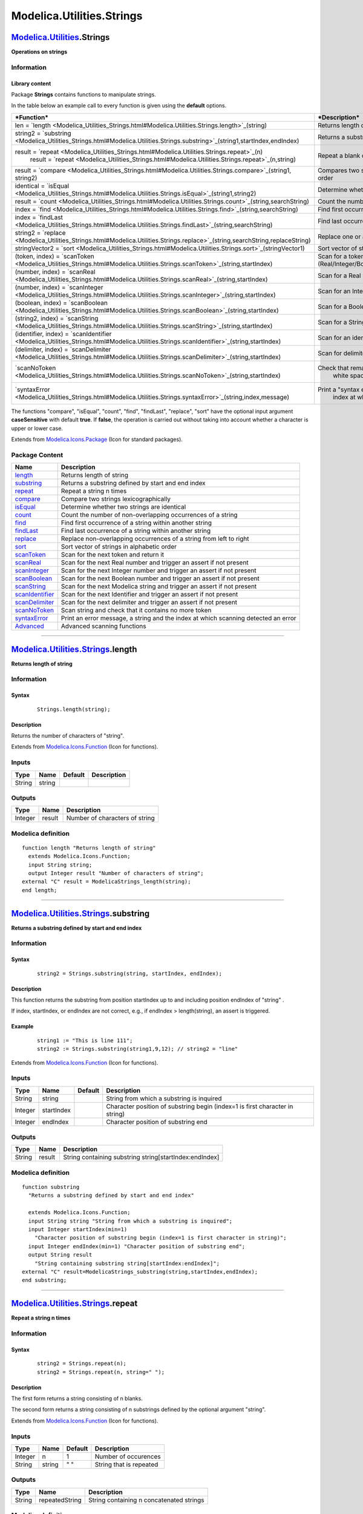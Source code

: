==========================
Modelica.Utilities.Strings
==========================

`Modelica.Utilities <Modelica_Utilities.html#Modelica.Utilities>`_.Strings
--------------------------------------------------------------------------

**Operations on strings**

Information
~~~~~~~~~~~

::

Library content
^^^^^^^^^^^^^^^

Package **Strings** contains functions to manipulate strings.

In the table below an example call to every function is given using the
**default** options.

+------------------------------------------------------------------------------------------------------------------------------------------+-------------------------------------------------------------------------------+
| ***Function***                                                                                                                           | ***Description***                                                             |
+==========================================================================================================================================+===============================================================================+
| len = `length <Modelica_Utilities_Strings.html#Modelica.Utilities.Strings.length>`_(string)                                              | Returns length of string                                                      |
+------------------------------------------------------------------------------------------------------------------------------------------+-------------------------------------------------------------------------------+
| string2 = `substring <Modelica_Utilities_Strings.html#Modelica.Utilities.Strings.substring>`_(string1,startIndex,endIndex)               | Returns a substring defined by start and end index                            |
+------------------------------------------------------------------------------------------------------------------------------------------+-------------------------------------------------------------------------------+
| result = `repeat <Modelica_Utilities_Strings.html#Modelica.Utilities.Strings.repeat>`_(n)                                                | Repeat a blank or a string n times.                                           |
|  result = `repeat <Modelica_Utilities_Strings.html#Modelica.Utilities.Strings.repeat>`_(n,string)                                        |                                                                               |
+------------------------------------------------------------------------------------------------------------------------------------------+-------------------------------------------------------------------------------+
| result = `compare <Modelica_Utilities_Strings.html#Modelica.Utilities.Strings.compare>`_(string1, string2)                               | Compares two substrings with regards to alphabetical order                    |
+------------------------------------------------------------------------------------------------------------------------------------------+-------------------------------------------------------------------------------+
| identical = `isEqual <Modelica_Utilities_Strings.html#Modelica.Utilities.Strings.isEqual>`_(string1,string2)                             | Determine whether two strings are identical                                   |
+------------------------------------------------------------------------------------------------------------------------------------------+-------------------------------------------------------------------------------+
| result = `count <Modelica_Utilities_Strings.html#Modelica.Utilities.Strings.count>`_(string,searchString)                                | Count the number of occurrences of a string                                   |
+------------------------------------------------------------------------------------------------------------------------------------------+-------------------------------------------------------------------------------+
| index = `find <Modelica_Utilities_Strings.html#Modelica.Utilities.Strings.find>`_(string,searchString)                                   | Find first occurrence of a string in another string                           |
+------------------------------------------------------------------------------------------------------------------------------------------+-------------------------------------------------------------------------------+
| index = `findLast <Modelica_Utilities_Strings.html#Modelica.Utilities.Strings.findLast>`_(string,searchString)                           | Find last occurrence of a string in another string                            |
+------------------------------------------------------------------------------------------------------------------------------------------+-------------------------------------------------------------------------------+
| string2 = `replace <Modelica_Utilities_Strings.html#Modelica.Utilities.Strings.replace>`_(string,searchString,replaceString)             | Replace one or all occurrences of a string                                    |
+------------------------------------------------------------------------------------------------------------------------------------------+-------------------------------------------------------------------------------+
| stringVector2 = `sort <Modelica_Utilities_Strings.html#Modelica.Utilities.Strings.sort>`_(stringVector1)                                 | Sort vector of strings in alphabetic order                                    |
+------------------------------------------------------------------------------------------------------------------------------------------+-------------------------------------------------------------------------------+
| (token, index) = `scanToken <Modelica_Utilities_Strings.html#Modelica.Utilities.Strings.scanToken>`_(string,startIndex)                  | Scan for a token (Real/Integer/Boolean/String/Identifier/Delimiter/NoToken)   |
+------------------------------------------------------------------------------------------------------------------------------------------+-------------------------------------------------------------------------------+
| (number, index) = `scanReal <Modelica_Utilities_Strings.html#Modelica.Utilities.Strings.scanReal>`_(string,startIndex)                   | Scan for a Real constant                                                      |
+------------------------------------------------------------------------------------------------------------------------------------------+-------------------------------------------------------------------------------+
| (number, index) = `scanInteger <Modelica_Utilities_Strings.html#Modelica.Utilities.Strings.scanInteger>`_(string,startIndex)             | Scan for an Integer constant                                                  |
+------------------------------------------------------------------------------------------------------------------------------------------+-------------------------------------------------------------------------------+
| (boolean, index) = `scanBoolean <Modelica_Utilities_Strings.html#Modelica.Utilities.Strings.scanBoolean>`_(string,startIndex)            | Scan for a Boolean constant                                                   |
+------------------------------------------------------------------------------------------------------------------------------------------+-------------------------------------------------------------------------------+
| (string2, index) = `scanString <Modelica_Utilities_Strings.html#Modelica.Utilities.Strings.scanString>`_(string,startIndex)              | Scan for a String constant                                                    |
+------------------------------------------------------------------------------------------------------------------------------------------+-------------------------------------------------------------------------------+
| (identifier, index) = `scanIdentifier <Modelica_Utilities_Strings.html#Modelica.Utilities.Strings.scanIdentifier>`_(string,startIndex)   | Scan for an identifier                                                        |
+------------------------------------------------------------------------------------------------------------------------------------------+-------------------------------------------------------------------------------+
| (delimiter, index) = `scanDelimiter <Modelica_Utilities_Strings.html#Modelica.Utilities.Strings.scanDelimiter>`_(string,startIndex)      | Scan for delimiters                                                           |
+------------------------------------------------------------------------------------------------------------------------------------------+-------------------------------------------------------------------------------+
| `scanNoToken <Modelica_Utilities_Strings.html#Modelica.Utilities.Strings.scanNoToken>`_(string,startIndex)                               | Check that remaining part of string consists solely of                        |
|                                                                                                                                          |  white space or line comments ("// ...\\n").                                  |
+------------------------------------------------------------------------------------------------------------------------------------------+-------------------------------------------------------------------------------+
| `syntaxError <Modelica_Utilities_Strings.html#Modelica.Utilities.Strings.syntaxError>`_(string,index,message)                            | Print a "syntax error message" as well as a string and the                    |
|                                                                                                                                          |  index at which scanning detected an error                                    |
+------------------------------------------------------------------------------------------------------------------------------------------+-------------------------------------------------------------------------------+

The functions "compare", "isEqual", "count", "find", "findLast",
"replace", "sort" have the optional input argument **caseSensitive**
with default **true**. If **false**, the operation is carried out
without taking into account whether a character is upper or lower case.

::

Extends from
`Modelica.Icons.Package <Modelica_Icons_Package.html#Modelica.Icons.Package>`_
(Icon for standard packages).

Package Content
~~~~~~~~~~~~~~~

+---------------------------------------------------------------------------------------------------------------------------------------------+--------------------------------------------------------------------------------------+
| Name                                                                                                                                        | Description                                                                          |
+=============================================================================================================================================+======================================================================================+
| |image20| `length <Modelica_Utilities_Strings.html#Modelica.Utilities.Strings.length>`_                                                     | Returns length of string                                                             |
+---------------------------------------------------------------------------------------------------------------------------------------------+--------------------------------------------------------------------------------------+
| |image21| `substring <Modelica_Utilities_Strings.html#Modelica.Utilities.Strings.substring>`_                                               | Returns a substring defined by start and end index                                   |
+---------------------------------------------------------------------------------------------------------------------------------------------+--------------------------------------------------------------------------------------+
| |image22| `repeat <Modelica_Utilities_Strings.html#Modelica.Utilities.Strings.repeat>`_                                                     | Repeat a string n times                                                              |
+---------------------------------------------------------------------------------------------------------------------------------------------+--------------------------------------------------------------------------------------+
| |image23| `compare <Modelica_Utilities_Strings.html#Modelica.Utilities.Strings.compare>`_                                                   | Compare two strings lexicographically                                                |
+---------------------------------------------------------------------------------------------------------------------------------------------+--------------------------------------------------------------------------------------+
| |image24| `isEqual <Modelica_Utilities_Strings.html#Modelica.Utilities.Strings.isEqual>`_                                                   | Determine whether two strings are identical                                          |
+---------------------------------------------------------------------------------------------------------------------------------------------+--------------------------------------------------------------------------------------+
| |image25| `count <Modelica_Utilities_Strings.html#Modelica.Utilities.Strings.count>`_                                                       | Count the number of non-overlapping occurrences of a string                          |
+---------------------------------------------------------------------------------------------------------------------------------------------+--------------------------------------------------------------------------------------+
| |image26| `find <Modelica_Utilities_Strings.html#Modelica.Utilities.Strings.find>`_                                                         | Find first occurrence of a string within another string                              |
+---------------------------------------------------------------------------------------------------------------------------------------------+--------------------------------------------------------------------------------------+
| |image27| `findLast <Modelica_Utilities_Strings.html#Modelica.Utilities.Strings.findLast>`_                                                 | Find last occurrence of a string within another string                               |
+---------------------------------------------------------------------------------------------------------------------------------------------+--------------------------------------------------------------------------------------+
| |image28| `replace <Modelica_Utilities_Strings.html#Modelica.Utilities.Strings.replace>`_                                                   | Replace non-overlapping occurrences of a string from left to right                   |
+---------------------------------------------------------------------------------------------------------------------------------------------+--------------------------------------------------------------------------------------+
| |image29| `sort <Modelica_Utilities_Strings.html#Modelica.Utilities.Strings.sort>`_                                                         | Sort vector of strings in alphabetic order                                           |
+---------------------------------------------------------------------------------------------------------------------------------------------+--------------------------------------------------------------------------------------+
| |image30| `scanToken <Modelica_Utilities_Strings.html#Modelica.Utilities.Strings.scanToken>`_                                               | Scan for the next token and return it                                                |
+---------------------------------------------------------------------------------------------------------------------------------------------+--------------------------------------------------------------------------------------+
| |image31| `scanReal <Modelica_Utilities_Strings.html#Modelica.Utilities.Strings.scanReal>`_                                                 | Scan for the next Real number and trigger an assert if not present                   |
+---------------------------------------------------------------------------------------------------------------------------------------------+--------------------------------------------------------------------------------------+
| |image32| `scanInteger <Modelica_Utilities_Strings.html#Modelica.Utilities.Strings.scanInteger>`_                                           | Scan for the next Integer number and trigger an assert if not present                |
+---------------------------------------------------------------------------------------------------------------------------------------------+--------------------------------------------------------------------------------------+
| |image33| `scanBoolean <Modelica_Utilities_Strings.html#Modelica.Utilities.Strings.scanBoolean>`_                                           | Scan for the next Boolean number and trigger an assert if not present                |
+---------------------------------------------------------------------------------------------------------------------------------------------+--------------------------------------------------------------------------------------+
| |image34| `scanString <Modelica_Utilities_Strings.html#Modelica.Utilities.Strings.scanString>`_                                             | Scan for the next Modelica string and trigger an assert if not present               |
+---------------------------------------------------------------------------------------------------------------------------------------------+--------------------------------------------------------------------------------------+
| |image35| `scanIdentifier <Modelica_Utilities_Strings.html#Modelica.Utilities.Strings.scanIdentifier>`_                                     | Scan for the next Identifier and trigger an assert if not present                    |
+---------------------------------------------------------------------------------------------------------------------------------------------+--------------------------------------------------------------------------------------+
| |image36| `scanDelimiter <Modelica_Utilities_Strings.html#Modelica.Utilities.Strings.scanDelimiter>`_                                       | Scan for the next delimiter and trigger an assert if not present                     |
+---------------------------------------------------------------------------------------------------------------------------------------------+--------------------------------------------------------------------------------------+
| |image37| `scanNoToken <Modelica_Utilities_Strings.html#Modelica.Utilities.Strings.scanNoToken>`_                                           | Scan string and check that it contains no more token                                 |
+---------------------------------------------------------------------------------------------------------------------------------------------+--------------------------------------------------------------------------------------+
| |image38| `syntaxError <Modelica_Utilities_Strings.html#Modelica.Utilities.Strings.syntaxError>`_                                           | Print an error message, a string and the index at which scanning detected an error   |
+---------------------------------------------------------------------------------------------------------------------------------------------+--------------------------------------------------------------------------------------+
| |image39| `Advanced <Modelica_Utilities_Strings_Advanced.html#Modelica.Utilities.Strings.Advanced>`_                                        | Advanced scanning functions                                                          |
+---------------------------------------------------------------------------------------------------------------------------------------------+--------------------------------------------------------------------------------------+

--------------

|image40| `Modelica.Utilities.Strings <Modelica_Utilities_Strings.html#Modelica.Utilities.Strings>`_.length
-----------------------------------------------------------------------------------------------------------

**Returns length of string**

Information
~~~~~~~~~~~

::

Syntax
^^^^^^

    ::

        Strings.length(string);

Description
^^^^^^^^^^^

Returns the number of characters of "string".

::

Extends from
`Modelica.Icons.Function <Modelica_Icons.html#Modelica.Icons.Function>`_
(Icon for functions).

Inputs
~~~~~~

+----------+----------+-----------+---------------+
| Type     | Name     | Default   | Description   |
+==========+==========+===========+===============+
| String   | string   |           |               |
+----------+----------+-----------+---------------+

Outputs
~~~~~~~

+-----------+----------+----------------------------------+
| Type      | Name     | Description                      |
+===========+==========+==================================+
| Integer   | result   | Number of characters of string   |
+-----------+----------+----------------------------------+

Modelica definition
~~~~~~~~~~~~~~~~~~~

::

    function length "Returns length of string"
      extends Modelica.Icons.Function;
      input String string;
      output Integer result "Number of characters of string";
    external "C" result = ModelicaStrings_length(string);
    end length;

--------------

|image41| `Modelica.Utilities.Strings <Modelica_Utilities_Strings.html#Modelica.Utilities.Strings>`_.substring
--------------------------------------------------------------------------------------------------------------

**Returns a substring defined by start and end index**

Information
~~~~~~~~~~~

::

Syntax
^^^^^^

    ::

        string2 = Strings.substring(string, startIndex, endIndex);

Description
^^^^^^^^^^^

This function returns the substring from position startIndex up to and
including position endIndex of "string" .

If index, startIndex, or endIndex are not correct, e.g., if endIndex >
length(string), an assert is triggered.

Example
^^^^^^^

    ::

          string1 := "This is line 111";
          string2 := Strings.substring(string1,9,12); // string2 = "line"

::

Extends from
`Modelica.Icons.Function <Modelica_Icons.html#Modelica.Icons.Function>`_
(Icon for functions).

Inputs
~~~~~~

+-----------+--------------+-----------+--------------------------------------------------------------------------------+
| Type      | Name         | Default   | Description                                                                    |
+===========+==============+===========+================================================================================+
| String    | string       |           | String from which a substring is inquired                                      |
+-----------+--------------+-----------+--------------------------------------------------------------------------------+
| Integer   | startIndex   |           | Character position of substring begin (index=1 is first character in string)   |
+-----------+--------------+-----------+--------------------------------------------------------------------------------+
| Integer   | endIndex     |           | Character position of substring end                                            |
+-----------+--------------+-----------+--------------------------------------------------------------------------------+

Outputs
~~~~~~~

+----------+----------+-----------------------------------------------------------+
| Type     | Name     | Description                                               |
+==========+==========+===========================================================+
| String   | result   | String containing substring string[startIndex:endIndex]   |
+----------+----------+-----------------------------------------------------------+

Modelica definition
~~~~~~~~~~~~~~~~~~~

::

    function substring 
      "Returns a substring defined by start and end index"

      extends Modelica.Icons.Function;
      input String string "String from which a substring is inquired";
      input Integer startIndex(min=1) 
        "Character position of substring begin (index=1 is first character in string)";
      input Integer endIndex(min=1) "Character position of substring end";
      output String result 
        "String containing substring string[startIndex:endIndex]";
    external "C" result=ModelicaStrings_substring(string,startIndex,endIndex);
    end substring;

--------------

|image42| `Modelica.Utilities.Strings <Modelica_Utilities_Strings.html#Modelica.Utilities.Strings>`_.repeat
-----------------------------------------------------------------------------------------------------------

**Repeat a string n times**

Information
~~~~~~~~~~~

::

Syntax
^^^^^^

    ::

        string2 = Strings.repeat(n);
        string2 = Strings.repeat(n, string=" ");

Description
^^^^^^^^^^^

The first form returns a string consisting of n blanks.

The second form returns a string consisting of n substrings defined by
the optional argument "string".

::

Extends from
`Modelica.Icons.Function <Modelica_Icons.html#Modelica.Icons.Function>`_
(Icon for functions).

Inputs
~~~~~~

+-----------+----------+-----------+---------------------------+
| Type      | Name     | Default   | Description               |
+===========+==========+===========+===========================+
| Integer   | n        | 1         | Number of occurences      |
+-----------+----------+-----------+---------------------------+
| String    | string   | " "       | String that is repeated   |
+-----------+----------+-----------+---------------------------+

Outputs
~~~~~~~

+----------+------------------+--------------------------------------------+
| Type     | Name             | Description                                |
+==========+==================+============================================+
| String   | repeatedString   | String containing n concatenated strings   |
+----------+------------------+--------------------------------------------+

Modelica definition
~~~~~~~~~~~~~~~~~~~

::

    function repeat "Repeat a string n times"
      extends Modelica.Icons.Function;
      input Integer n(min=0) = 1 "Number of occurences";
      input String string=" " "String that is repeated";
      output String repeatedString "String containing n concatenated strings";
    algorithm 
      repeatedString :="";
      for i in 1:n loop
         repeatedString := repeatedString + string;
      end for;
    end repeat;

--------------

|image43| `Modelica.Utilities.Strings <Modelica_Utilities_Strings.html#Modelica.Utilities.Strings>`_.compare
------------------------------------------------------------------------------------------------------------

**Compare two strings lexicographically**

Information
~~~~~~~~~~~

::

Syntax
^^^^^^

    ::

        result = Strings.compare(string1, string2);
        result = Strings.compare(string1, string2, caseSensitive=true);

Description
^^^^^^^^^^^

Compares two strings. If the optional argument caseSensitive=false,
upper case letters are treated as if they would be lower case letters.
The result of the comparison is returned as:

::

      result = Modelica.Utilities.Types.Compare.Less     // string1 < string2
             = Modelica.Utilities.Types.Compare.Equal    // string1 = string2
             = Modelica.Utilities.Types.Compare.Greater  // string1 > string2

Comparison is with regards to lexicographical order, e.g., "a" < "b";

::

Extends from
`Modelica.Icons.Function <Modelica_Icons.html#Modelica.Icons.Function>`_
(Icon for functions).

Inputs
~~~~~~

+-----------+-----------------+-----------+------------------------------------------+
| Type      | Name            | Default   | Description                              |
+===========+=================+===========+==========================================+
| String    | string1         |           |                                          |
+-----------+-----------------+-----------+------------------------------------------+
| String    | string2         |           |                                          |
+-----------+-----------------+-----------+------------------------------------------+
| Boolean   | caseSensitive   | true      | = false, if case of letters is ignored   |
+-----------+-----------------+-----------+------------------------------------------+

Outputs
~~~~~~~

+-------------------------------------------------------------------------------+----------+------------------------+
| Type                                                                          | Name     | Description            |
+===============================================================================+==========+========================+
| `Compare <Modelica_Utilities_Types.html#Modelica.Utilities.Types.Compare>`_   | result   | Result of comparison   |
+-------------------------------------------------------------------------------+----------+------------------------+

Modelica definition
~~~~~~~~~~~~~~~~~~~

::

    function compare "Compare two strings lexicographically"
      extends Modelica.Icons.Function;
      input String string1;
      input String string2;
      input Boolean caseSensitive=true "= false, if case of letters is ignored";
      output Modelica.Utilities.Types.Compare result "Result of comparison";
    external "C" result = ModelicaStrings_compare(string1, string2, caseSensitive);
    end compare;

--------------

|image44| `Modelica.Utilities.Strings <Modelica_Utilities_Strings.html#Modelica.Utilities.Strings>`_.isEqual
------------------------------------------------------------------------------------------------------------

**Determine whether two strings are identical**

Information
~~~~~~~~~~~

::

Syntax
^^^^^^

    ::

        Strings.isEqual(string1, string2);
        Strings.isEqual(string1, string2, caseSensitive=true);

Description
^^^^^^^^^^^

Compare whether two strings are identical, optionally ignoring case.

::

Extends from
`Modelica.Icons.Function <Modelica_Icons.html#Modelica.Icons.Function>`_
(Icon for functions).

Inputs
~~~~~~

+-----------+-----------------+-----------+-------------------------------------------------------------------+
| Type      | Name            | Default   | Description                                                       |
+===========+=================+===========+===================================================================+
| String    | string1         |           |                                                                   |
+-----------+-----------------+-----------+-------------------------------------------------------------------+
| String    | string2         |           |                                                                   |
+-----------+-----------------+-----------+-------------------------------------------------------------------+
| Boolean   | caseSensitive   | true      | = false, if lower and upper case are ignored for the comparison   |
+-----------+-----------------+-----------+-------------------------------------------------------------------+

Outputs
~~~~~~~

+-----------+-------------+--------------------------------------------+
| Type      | Name        | Description                                |
+===========+=============+============================================+
| Boolean   | identical   | True, if string1 is identical to string2   |
+-----------+-------------+--------------------------------------------+

Modelica definition
~~~~~~~~~~~~~~~~~~~

::

    function isEqual "Determine whether two strings are identical"
      extends Modelica.Icons.Function;
      input String string1;
      input String string2;
      input Boolean caseSensitive=true 
        "= false, if lower and upper case are ignored for the comparison";
      output Boolean identical "True, if string1 is identical to string2";
    algorithm 
      identical :=compare(string1, string2, caseSensitive) == Types.Compare.Equal;
    end isEqual;

--------------

|image45| `Modelica.Utilities.Strings <Modelica_Utilities_Strings.html#Modelica.Utilities.Strings>`_.count
----------------------------------------------------------------------------------------------------------

**Count the number of non-overlapping occurrences of a string**

Information
~~~~~~~~~~~

::

Syntax
^^^^^^

    ::

        Strings.count(string, searchString)
        Strings.count(string, searchString, startIndex=1,
                             caseSensitive=true)

Description
^^^^^^^^^^^

Returns the number of non-overlapping occurrences of string
"searchString" in "string". The search is started at index "startIndex"
(default = 1). If the optional argument "caseSensitive" is false, for
the counting it does not matter whether a letter is upper or lower case.
/p>

::

Extends from
`Modelica.Icons.Function <Modelica_Icons.html#Modelica.Icons.Function>`_
(Icon for functions).

Inputs
~~~~~~

+-----------+-----------------+-----------+----------------------------------------------------------+
| Type      | Name            | Default   | Description                                              |
+===========+=================+===========+==========================================================+
| String    | string          |           | String that is analyzed                                  |
+-----------+-----------------+-----------+----------------------------------------------------------+
| String    | searchString    |           | String that is searched for in string                    |
+-----------+-----------------+-----------+----------------------------------------------------------+
| Integer   | startIndex      | 1         | Start search at index startIndex                         |
+-----------+-----------------+-----------+----------------------------------------------------------+
| Boolean   | caseSensitive   | true      | = false, if lower and upper case are ignored for count   |
+-----------+-----------------+-----------+----------------------------------------------------------+

Outputs
~~~~~~~

+-----------+----------+-------------------------------------------------------+
| Type      | Name     | Description                                           |
+===========+==========+=======================================================+
| Integer   | result   | Number of occurrences of 'searchString' in 'string'   |
+-----------+----------+-------------------------------------------------------+

Modelica definition
~~~~~~~~~~~~~~~~~~~

::

    function count 
      "Count the number of non-overlapping occurrences of a string"
      extends Modelica.Icons.Function;
      input String string "String that is analyzed";
      input String searchString "String that is searched for in string";
      input Integer startIndex(min=1)=1 "Start search at index startIndex";
      input Boolean caseSensitive=true 
        "= false, if lower and upper case are ignored for count";
      output Integer result "Number of occurrences of 'searchString' in 'string'";
    protected 
      Integer lenSearchString = length(searchString);
      Integer i = startIndex;
    algorithm 
      result := 0;
      while i <> 0 loop
         i := find(string, searchString, i, caseSensitive);
         if i > 0 then
            result := result + 1;
            i := i + lenSearchString;
         end if;
      end while;
    end count;

--------------

|image46| `Modelica.Utilities.Strings <Modelica_Utilities_Strings.html#Modelica.Utilities.Strings>`_.find
---------------------------------------------------------------------------------------------------------

**Find first occurrence of a string within another string**

Information
~~~~~~~~~~~

::

Syntax
^^^^^^

    ::

        index = Strings.find(string, searchString);
        index = Strings.find(string, searchString, startIndex=1,
                             caseSensitive=true);

Description
^^^^^^^^^^^

Finds first occurence of "searchString" within "string" and return the
corresponding index. Start search at index "startIndex" (default = 1).
If the optional argument "caseSensitive" is false, lower and upper case
are ignored for the search. If "searchString" is not found, a value of
"0" is returned.

::

Extends from
`Modelica.Icons.Function <Modelica_Icons.html#Modelica.Icons.Function>`_
(Icon for functions).

Inputs
~~~~~~

+-----------+-----------------+-----------+---------------------------------------------------------------+
| Type      | Name            | Default   | Description                                                   |
+===========+=================+===========+===============================================================+
| String    | string          |           | String that is analyzed                                       |
+-----------+-----------------+-----------+---------------------------------------------------------------+
| String    | searchString    |           | String that is searched for in string                         |
+-----------+-----------------+-----------+---------------------------------------------------------------+
| Integer   | startIndex      | 1         | Start search at index startIndex                              |
+-----------+-----------------+-----------+---------------------------------------------------------------+
| Boolean   | caseSensitive   | true      | = false, if lower and upper case are ignored for the search   |
+-----------+-----------------+-----------+---------------------------------------------------------------+

Outputs
~~~~~~~

+-----------+---------+------------------------------------------------------------------------------------------------------------+
| Type      | Name    | Description                                                                                                |
+===========+=========+============================================================================================================+
| Integer   | index   | Index of the beginning of the first occurrence of 'searchString' within 'string', or zero if not present   |
+-----------+---------+------------------------------------------------------------------------------------------------------------+

Modelica definition
~~~~~~~~~~~~~~~~~~~

::

    function find 
      "Find first occurrence of a string within another string"
      extends Modelica.Icons.Function;
      input String string "String that is analyzed";
      input String searchString "String that is searched for in string";
      input Integer startIndex(min=1)=1 "Start search at index startIndex";
      input Boolean caseSensitive=true 
        "= false, if lower and upper case are ignored for the search";
       output Integer index 
        "Index of the beginning of the first occurrence of 'searchString' within 'string', or zero if not present";
    protected 
      Integer lengthSearchString = length(searchString);
      Integer len = lengthSearchString-1;
      Integer i = startIndex;
      Integer i_max = length(string) - lengthSearchString + 1;
    algorithm 
      index := 0;
      while i <= i_max loop
         if isEqual(substring(string,i,i+len),
                    searchString, caseSensitive) then
            index := i;
            i := i_max + 1;
         else
            i := i+1;
         end if;
      end while;
    end find;

--------------

|image47| `Modelica.Utilities.Strings <Modelica_Utilities_Strings.html#Modelica.Utilities.Strings>`_.findLast
-------------------------------------------------------------------------------------------------------------

**Find last occurrence of a string within another string**

Information
~~~~~~~~~~~

::

Syntax
^^^^^^

    ::

        index = Strings.findLast(string, searchString);
        index = Strings.findLast(string, searchString,
                                 startIndex=length(string), caseSensitive=true,

Description
^^^^^^^^^^^

Finds first occurence of "searchString" within "string" when searching
from the last character of "string" backwards, and return the
corresponding index. Start search at index "startIndex" (default =
length(string)). If the optional argument "caseSensitive" is false,
lower and upper case are ignored for the search. If "searchString" is
not found, a value of "0" is returned.

::

Extends from
`Modelica.Icons.Function <Modelica_Icons.html#Modelica.Icons.Function>`_
(Icon for functions).

Inputs
~~~~~~

+-----------+-----------------+-----------+--------------------------------------------------------------------------------+
| Type      | Name            | Default   | Description                                                                    |
+===========+=================+===========+================================================================================+
| String    | string          |           | String that is analyzed                                                        |
+-----------+-----------------+-----------+--------------------------------------------------------------------------------+
| String    | searchString    |           | String that is searched for in string                                          |
+-----------+-----------------+-----------+--------------------------------------------------------------------------------+
| Integer   | startIndex      | 0         | Start search at index startIndex. If startIndex = 0, start at length(string)   |
+-----------+-----------------+-----------+--------------------------------------------------------------------------------+
| Boolean   | caseSensitive   | true      | = false, if lower and upper case are ignored for the search                    |
+-----------+-----------------+-----------+--------------------------------------------------------------------------------+

Outputs
~~~~~~~

+-----------+---------+-----------------------------------------------------------------------------------------------------------+
| Type      | Name    | Description                                                                                               |
+===========+=========+===========================================================================================================+
| Integer   | index   | Index of the beginning of the last occurrence of 'searchString' within 'string', or zero if not present   |
+-----------+---------+-----------------------------------------------------------------------------------------------------------+

Modelica definition
~~~~~~~~~~~~~~~~~~~

::

    function findLast 
      "Find last occurrence of a string within another string"
      extends Modelica.Icons.Function;
      input String string "String that is analyzed";
      input String searchString "String that is searched for in string";
      input Integer startIndex(min=0)=0 
        "Start search at index startIndex. If startIndex = 0, start at length(string)";
      input Boolean caseSensitive=true 
        "= false, if lower and upper case are ignored for the search";
      output Integer index 
        "Index of the beginning of the last occurrence of 'searchString' within 'string', or zero if not present";
    protected 
      Integer lenString = length(string);
      Integer lenSearchString = length(searchString);
      Integer i;
    algorithm 
      i := if startIndex == 0 then lenString-lenSearchString+1 else startIndex;
      index := 0;
      while i >= 1 loop
         if isEqual(substring(string,i,i+lenSearchString-1),
                    searchString, caseSensitive) then
            index := i;
            i := 0;
         else
            i := i-1;
         end if;
      end while;
    end findLast;

--------------

|image48| `Modelica.Utilities.Strings <Modelica_Utilities_Strings.html#Modelica.Utilities.Strings>`_.replace
------------------------------------------------------------------------------------------------------------

**Replace non-overlapping occurrences of a string from left to right**

Information
~~~~~~~~~~~

::

Syntax
^^^^^^

    ::

        Strings.replace(string, searchString, replaceString);
        Strings.replace(string, searchString, replaceString,
                        startIndex=1, replaceAll=true, caseSensitive=true);

Description
^^^^^^^^^^^

Search in "string" for "searchString" and replace the found substring by
"replaceString".

-  The search starts at the first character of "string", or at character
   position "startIndex", if this optional argument is provided.
-  If the optional argument "replaceAll" is **true** (default), all
   occurrences of "searchString" are replaced. If the argument is
   **false**, only the first occurrence is replaced.
-  The search for "searchString" distinguishes upper and lower case
   letters. If the optional argument "caseSensitive" is **false**, the
   search ignores whether letters are upper or lower case.

The function returns the "string" with the performed replacements.

::

Extends from
`Modelica.Icons.Function <Modelica_Icons.html#Modelica.Icons.Function>`_
(Icon for functions).

Inputs
~~~~~~

+-----------+-----------------+-----------+------------------------------------------------------------------------------------------+
| Type      | Name            | Default   | Description                                                                              |
+===========+=================+===========+==========================================================================================+
| String    | string          |           | String to be modified                                                                    |
+-----------+-----------------+-----------+------------------------------------------------------------------------------------------+
| String    | searchString    |           | Replace non-overlapping occurrences of 'searchString' in 'string' with 'replaceString'   |
+-----------+-----------------+-----------+------------------------------------------------------------------------------------------+
| String    | replaceString   |           | String that replaces 'searchString' in 'string'                                          |
+-----------+-----------------+-----------+------------------------------------------------------------------------------------------+
| Integer   | startIndex      | 1         | Start search at index startIndex                                                         |
+-----------+-----------------+-----------+------------------------------------------------------------------------------------------+
| Boolean   | replaceAll      | true      | if false, replace only the first occurrence, otherwise all occurrences                   |
+-----------+-----------------+-----------+------------------------------------------------------------------------------------------+
| Boolean   | caseSensitive   | true      | = false, if lower and upper case are ignored when searching for searchString             |
+-----------+-----------------+-----------+------------------------------------------------------------------------------------------+

Outputs
~~~~~~~

+----------+----------+---------------------------------------------+
| Type     | Name     | Description                                 |
+==========+==========+=============================================+
| String   | result   | Resultant string of replacement operation   |
+----------+----------+---------------------------------------------+

Modelica definition
~~~~~~~~~~~~~~~~~~~

::

    function replace 
      "Replace non-overlapping occurrences of a string from left to right"
      extends Modelica.Icons.Function;
      input String string "String to be modified";
      input String searchString 
        "Replace non-overlapping occurrences of 'searchString' in 'string' with 'replaceString'";
      input String replaceString "String that replaces 'searchString' in 'string'";
      input Integer startIndex=1 "Start search at index startIndex";
      input Boolean replaceAll=true 
        "if false, replace only the first occurrence, otherwise all occurrences";
      input Boolean caseSensitive=true 
        "= false, if lower and upper case are ignored when searching for searchString";
      output String result "Resultant string of replacement operation";
    protected 
      Integer lenString = length(string);
      Integer lenSearchString = length(searchString);
      Integer i = startIndex;
      Integer i_found;
    algorithm 
      result := if startIndex == 1 then "" else substring(string,1,startIndex-1);
      while i > 0 loop
         i_found := find(string, searchString, i, caseSensitive);
         if i_found > 0 then
            result := if i_found == 1 then 
                         replaceString else 
                         result + (if i_found-1<i then "" else substring(string, i, i_found-1)) + replaceString;
            i := i_found + lenSearchString;
            if i > lenString then
               i := 0;
            elseif not replaceAll then
               result := result + substring(string, i, lenString);
               i := 0;
            end if;
         elseif lenString<i then
            i := 0;
         else
            result := result + substring(string, i, lenString);
            i := 0;
         end if;
      end while;
    end replace;

--------------

|image49| `Modelica.Utilities.Strings <Modelica_Utilities_Strings.html#Modelica.Utilities.Strings>`_.sort
---------------------------------------------------------------------------------------------------------

**Sort vector of strings in alphabetic order**

Information
~~~~~~~~~~~

::

Syntax
^^^^^^

    ::

        stringVector2 = Streams.sort(stringVector1);
        stringVector2 = Streams.sort(stringVector1, caseSensitive=true);

Description
^^^^^^^^^^^

Function **sort**(..) sorts a string vector stringVector1 in
lexicographical order and returns the result in stringVector2. If the
optional argument "caseSensitive" is **false**, lower and upper case
letters are not distinguished.

Example
^^^^^^^

    ::

          s1 = {"force", "angle", "pressure"};
          s2 = Strings.sort(s1);
               -> s2 = {"angle", "force", "pressure"};

::

Extends from
`Modelica.Icons.Function <Modelica_Icons.html#Modelica.Icons.Function>`_
(Icon for functions).

Inputs
~~~~~~

+-----------+--------------------+-----------+-----------------------------------------------------------------------------------------+
| Type      | Name               | Default   | Description                                                                             |
+===========+====================+===========+=========================================================================================+
| String    | stringVector1[:]   |           | vector of strings                                                                       |
+-----------+--------------------+-----------+-----------------------------------------------------------------------------------------+
| Boolean   | caseSensitive      | true      | = false, if lower and upper case are ignored when comparing elements of stringVector1   |
+-----------+--------------------+-----------+-----------------------------------------------------------------------------------------+

Outputs
~~~~~~~

+----------+-----------------------------------------+----------------------------------------+
| Type     | Name                                    | Description                            |
+==========+=========================================+========================================+
| String   | stringVector2[size(stringVector1, 1)]   | string1 sorted in alphabetical order   |
+----------+-----------------------------------------+----------------------------------------+

Modelica definition
~~~~~~~~~~~~~~~~~~~

::

    function sort "Sort vector of strings in alphabetic order"
      extends Modelica.Icons.Function;
      input String stringVector1[:] "vector of strings";
      input Boolean caseSensitive=true 
        "= false, if lower and upper case are ignored when comparing elements of stringVector1";
      output String stringVector2[size(stringVector1,1)] 
        "string1 sorted in alphabetical order";
      /* shellsort algorithm; should be improved later */
    protected 
      Integer gap;
      Integer i;
      Integer j;
      String tempString;
      Integer nStringVector1 = size(stringVector1,1);
      Boolean swap;
    algorithm 
      stringVector2 := stringVector1;
      gap := div(nStringVector1,2);

      while gap > 0 loop
         i := gap;
         while i < nStringVector1 loop
            j := i-gap;
            if j >= 0 then
               swap := compare(stringVector2[j+1], stringVector2[j+gap+1], caseSensitive)
                       == Modelica.Utilities.Types.Compare.Greater;
            else
               swap := false;
            end if;

            while swap loop
               tempString := stringVector2[j+1];
               stringVector2[j+1] := stringVector2[j+gap+1];
               stringVector2[j+gap+1] := tempString;
               j := j - gap;
               if j >= 0 then
                  swap := compare(stringVector2[j+1], stringVector2[j+gap+1], caseSensitive)
                          == Modelica.Utilities.Types.Compare.Greater;
               else
                  swap := false;
               end if;
            end while;
            i := i + 1;
         end while;
         gap := div(gap,2);
      end while;

    end sort;

--------------

|image50| `Modelica.Utilities.Strings <Modelica_Utilities_Strings.html#Modelica.Utilities.Strings>`_.scanToken
--------------------------------------------------------------------------------------------------------------

**Scan for the next token and return it**

Information
~~~~~~~~~~~

::

Syntax
^^^^^^

    ::

        (token, nextIndex) = Strings.scanToken(string, startIndex, unsigned=false);

Description
^^^^^^^^^^^

Function **scanToken** scans the string starting at index "startIndex"
and returns the next token, as well as the index directly after the
token. The returned token is a record that holds the type of the token
and the value of the token:

+-------------------+-------------------------------------------------------------------------------------+
| token.tokenType   | Type of the token, see below                                                        |
+-------------------+-------------------------------------------------------------------------------------+
| token.real        | Real value if tokenType == TokenType.RealToken                                      |
+-------------------+-------------------------------------------------------------------------------------+
| token.integer     | Integer value if tokenType == TokenType.IntegerToken                                |
+-------------------+-------------------------------------------------------------------------------------+
| token.boolean     | Boolean value if tokenType == TokenType.BooleanToken                                |
+-------------------+-------------------------------------------------------------------------------------+
| token.string      | String value if tokenType == TokenType.StringToken/IdentifierToken/DelimiterToken   |
+-------------------+-------------------------------------------------------------------------------------+

Variable token.tokenType is an enumeration (emulated as a package with
constants) that can have the following values:

::

       import T = Modelica.Utilities.Types.TokenType;

+---------------------+----------------------------------------------------------+
| T.RealToken         | Modelica Real literal (e.g., 1.23e-4)                    |
+---------------------+----------------------------------------------------------+
| T.IntegerToken      | Modelica Integer literal (e.g., 123)                     |
+---------------------+----------------------------------------------------------+
| T.BooleanToken      | Modelica Boolean literal (e.g., false)                   |
+---------------------+----------------------------------------------------------+
| T.StringToken       | Modelica String literal (e.g., "string 123")             |
+---------------------+----------------------------------------------------------+
| T.IdentifierToken   | Modelica identifier (e.g., "force\_a")                   |
+---------------------+----------------------------------------------------------+
| T.DelimiterToken    | any character without white space that does not appear   |
|                     |  as first character in the tokens above (e.g., "&")      |
+---------------------+----------------------------------------------------------+
| T.NoToken           | White space, line comments and no other token            |
|                     |  until the end of the string                             |
+---------------------+----------------------------------------------------------+

Modelica line comments ("// ... end-of-line/end-of-string") as well as
white space is ignored. If "unsigned=true", a Real or Integer literal is
not allowed to start with a "+" or "-" sign.

Example
^^^^^^^

    ::

          import Modelica.Utilities.Strings.*;
          import T = Modelica.Utilities.Types.TokenType;
          (token, index) := scanToken(string);
          if token.tokenType == T.RealToken then
             realValue := token.real;
          elseif token.tokenType == T.IntegerToken then
             integerValue := token.integer;
          elseif token.tokenType == T.BooleanToken then
             booleanValue := token.boolean;
          elseif token.tokenType == T.Identifier then
             name := token.string;
          else
             syntaxError(string,index,"Expected Real, Integer, Boolean or identifier token");
          end if;

::

Extends from
`Modelica.Icons.Function <Modelica_Icons.html#Modelica.Icons.Function>`_
(Icon for functions).

Inputs
~~~~~~

+-----------+--------------+-----------+------------------------------------------------------------------+
| Type      | Name         | Default   | Description                                                      |
+===========+==============+===========+==================================================================+
| String    | string       |           | String to be scanned                                             |
+-----------+--------------+-----------+------------------------------------------------------------------+
| Integer   | startIndex   | 1         | Start scanning of string at character startIndex                 |
+-----------+--------------+-----------+------------------------------------------------------------------+
| Boolean   | unsigned     | false     | = true, if Real and Integer tokens shall not start with a sign   |
+-----------+--------------+-----------+------------------------------------------------------------------+

Outputs
~~~~~~~

+-------------------------------------------------------------------------------------+-------------+-------------------------------------------------------------+
| Type                                                                                | Name        | Description                                                 |
+=====================================================================================+=============+=============================================================+
| `TokenValue <Modelica_Utilities_Types.html#Modelica.Utilities.Types.TokenValue>`_   | token       | Scanned token                                               |
+-------------------------------------------------------------------------------------+-------------+-------------------------------------------------------------+
| Integer                                                                             | nextIndex   | Index of character after the found token; = 0, if NoToken   |
+-------------------------------------------------------------------------------------+-------------+-------------------------------------------------------------+

Modelica definition
~~~~~~~~~~~~~~~~~~~

::

    function scanToken "Scan for the next token and return it"
      extends Modelica.Icons.Function;
      input String string "String to be scanned";
      input Integer startIndex(min=1) = 1 
        "Start scanning of string at character startIndex";
      input Boolean unsigned=false 
        "= true, if Real and Integer tokens shall not start with a sign";
      output Types.TokenValue token "Scanned token";
      output Integer nextIndex 
        "Index of character after the found token; = 0, if NoToken";
    protected 
      Integer startTokenIndex;
    algorithm 
      // Initialize token
      token.real :=0.0;
      token.integer :=0;
      token.boolean :=false;
      token.string :="";

      // skip white space and line comments
      startTokenIndex := Advanced.skipLineComments(string, startIndex);
      if startTokenIndex > length(string) then
        token.tokenType := Modelica.Utilities.Types.TokenType.NoToken;
        nextIndex := startTokenIndex;
      else
        // scan Integer number
          (nextIndex, token.integer) := Advanced.scanInteger(string, startTokenIndex, unsigned);
           token.tokenType := Types.TokenType.IntegerToken;

        // scan Real number
        if nextIndex == startTokenIndex then
          (nextIndex, token.real) :=Advanced.scanReal(string, startTokenIndex, unsigned);
           token.tokenType := Types.TokenType.RealToken;
        end if;

        // scan String
        if nextIndex == startTokenIndex then
           (nextIndex,token.string) := Advanced.scanString(string, startTokenIndex);
            token.tokenType:= Types.TokenType.StringToken;
        end if;

        // scan Identifier or Boolean
        if nextIndex == startTokenIndex then
           (nextIndex,token.string) := Advanced.scanIdentifier(string, startTokenIndex);
           if nextIndex > startTokenIndex then
              if token.string == "false" then
                 token.string := "";
                 token.boolean :=false;
                 token.tokenType := Types.TokenType.BooleanToken;
              elseif token.string == "true" then
                 token.string := "";
                 token.boolean := true;
                 token.tokenType := Types.TokenType.BooleanToken;
              else
                 token.tokenType := Types.TokenType.IdentifierToken;
              end if;
           end if;
        end if;

        // scan Delimiter
        if nextIndex == startTokenIndex then
           token.string :=substring(string, startTokenIndex, startTokenIndex);
           token.tokenType := Types.TokenType.DelimiterToken;
           nextIndex := startTokenIndex + 1;
        end if;
      end if;
    end scanToken;

--------------

|image51| `Modelica.Utilities.Strings <Modelica_Utilities_Strings.html#Modelica.Utilities.Strings>`_.scanReal
-------------------------------------------------------------------------------------------------------------

**Scan for the next Real number and trigger an assert if not present**

Information
~~~~~~~~~~~

::

Syntax
^^^^^^

    ::

                     number = Strings.scanReal(string);
        (number, nextIndex) = Strings.scanReal(string, startIndex=1,
                                                    unsigned=false, message="");

Description
^^^^^^^^^^^

The first form, "scanReal(string)", scans "string" for a Real number
with leading white space and returns the value.

The second form, "scanReal(string,startIndex,unsigned)", scans the
string starting at index "startIndex", checks whether the next token is
a Real literal and returns its value as a Real number, as well as the
index directly after the Real number. If the optional argument
"unsigned" is **true**, the real number shall not have a leading "+" or
"-" sign.

If the required Real number with leading white space is not present in
"string", an assert is triggered.

::

Extends from
`Modelica.Icons.Function <Modelica_Icons.html#Modelica.Icons.Function>`_
(Icon for functions).

Inputs
~~~~~~

+-----------+--------------+-----------+-----------------------------------------------------------+
| Type      | Name         | Default   | Description                                               |
+===========+==============+===========+===========================================================+
| String    | string       |           | String to be scanned                                      |
+-----------+--------------+-----------+-----------------------------------------------------------+
| Integer   | startIndex   | 1         | Start scanning of string at character startIndex          |
+-----------+--------------+-----------+-----------------------------------------------------------+
| Boolean   | unsigned     | false     | = true, if Real token shall not start with a sign         |
+-----------+--------------+-----------+-----------------------------------------------------------+
| String    | message      | ""        | Message used in error message if scan is not successful   |
+-----------+--------------+-----------+-----------------------------------------------------------+

Outputs
~~~~~~~

+-----------+-------------+---------------------------------------------+
| Type      | Name        | Description                                 |
+===========+=============+=============================================+
| Real      | number      | Value of real number                        |
+-----------+-------------+---------------------------------------------+
| Integer   | nextIndex   | index of character after the found number   |
+-----------+-------------+---------------------------------------------+

Modelica definition
~~~~~~~~~~~~~~~~~~~

::

    function scanReal 
      "Scan for the next Real number and trigger an assert if not present"
      extends Modelica.Icons.Function;
      input String string "String to be scanned";
      input Integer startIndex(min=1)=1 
        "Start scanning of string at character startIndex";
      input Boolean unsigned=false 
        "= true, if Real token shall not start with a sign";
      input String message="" 
        "Message used in error message if scan is not successful";
      output Real number "Value of real number";
      output Integer nextIndex "index of character after the found number";
    algorithm 
      (nextIndex, number) :=Advanced.scanReal(string, startIndex, unsigned);
      if nextIndex == startIndex then
         nextIndex :=Advanced.skipWhiteSpace(string, startIndex);
         if unsigned then
            syntaxError(string, nextIndex, "Expected a Real number without a sign " + message);
         else
            syntaxError(string, nextIndex, "Expected a Real number " + message);
         end if;
      end if;
    end scanReal;

--------------

|image52| `Modelica.Utilities.Strings <Modelica_Utilities_Strings.html#Modelica.Utilities.Strings>`_.scanInteger
----------------------------------------------------------------------------------------------------------------

**Scan for the next Integer number and trigger an assert if not
present**

Information
~~~~~~~~~~~

::

Syntax
^^^^^^

    ::

                     number = Strings.scanInteger(string);
        (number, nextIndex) = Strings.scanInteger(string, startIndex=1,
                                                       unsigned=false, message="");

Description
^^^^^^^^^^^

Function **scanInteger** scans the string starting at index
"startIndex", checks whether the next token is an Integer literal and
returns its value as an Integer number, as well as the index directly
after the Integer number. An assert is triggered, if the scanned string
does not contain an Integer literal with optional leading white space.

::

Extends from
`Modelica.Icons.Function <Modelica_Icons.html#Modelica.Icons.Function>`_
(Icon for functions).

Inputs
~~~~~~

+-----------+--------------+-----------+-----------------------------------------------------------+
| Type      | Name         | Default   | Description                                               |
+===========+==============+===========+===========================================================+
| String    | string       |           | String to be scanned                                      |
+-----------+--------------+-----------+-----------------------------------------------------------+
| Integer   | startIndex   | 1         | Start scanning of string at character startIndex          |
+-----------+--------------+-----------+-----------------------------------------------------------+
| Boolean   | unsigned     | false     | = true, if Integer token shall not start with a sign      |
+-----------+--------------+-----------+-----------------------------------------------------------+
| String    | message      | ""        | Message used in error message if scan is not successful   |
+-----------+--------------+-----------+-----------------------------------------------------------+

Outputs
~~~~~~~

+-----------+-------------+---------------------------------------------+
| Type      | Name        | Description                                 |
+===========+=============+=============================================+
| Integer   | number      | Value of Integer number                     |
+-----------+-------------+---------------------------------------------+
| Integer   | nextIndex   | Index of character after the found number   |
+-----------+-------------+---------------------------------------------+

Modelica definition
~~~~~~~~~~~~~~~~~~~

::

    function scanInteger 
      "Scan for the next Integer number and trigger an assert if not present"
      extends Modelica.Icons.Function;
      input String string "String to be scanned";
      input Integer startIndex(min=1)=1 
        "Start scanning of string at character startIndex";
      input Boolean unsigned=false 
        "= true, if Integer token shall not start with a sign";
      input String message="" 
        "Message used in error message if scan is not successful";
      output Integer number "Value of Integer number";
      output Integer nextIndex "Index of character after the found number";
    algorithm 
      (nextIndex, number) :=Advanced.scanInteger(string, startIndex, unsigned);
      if nextIndex == startIndex then
         nextIndex :=Advanced.skipWhiteSpace(string, startIndex);
         if unsigned then
            syntaxError(string, nextIndex, "Expected an Integer number without a sign " + message);
         else
            syntaxError(string, nextIndex, "Expected an Integer number " + message);
         end if;
      end if;
    end scanInteger;

--------------

|image53| `Modelica.Utilities.Strings <Modelica_Utilities_Strings.html#Modelica.Utilities.Strings>`_.scanBoolean
----------------------------------------------------------------------------------------------------------------

**Scan for the next Boolean number and trigger an assert if not
present**

Information
~~~~~~~~~~~

::

Syntax
^^^^^^

    ::

                     number = Strings.scanBoolean(string);
        (number, nextIndex) = Strings.scanBoolean(string, startIndex=1, message="");

Description
^^^^^^^^^^^

Function **scanBoolean** scans the string starting at index
"startIndex", checks whether the next token is a Boolean literal (i.e.,
is either the string "false" or "true", if converted to lower case
letters) and returns its value as a Boolean number, as well as the index
directly after the Boolean number. An assert is triggered, if the
scanned string does not contain a Boolean literal with optional leading
white space.

::

Extends from
`Modelica.Icons.Function <Modelica_Icons.html#Modelica.Icons.Function>`_
(Icon for functions).

Inputs
~~~~~~

+-----------+--------------+-----------+-----------------------------------------------------------+
| Type      | Name         | Default   | Description                                               |
+===========+==============+===========+===========================================================+
| String    | string       |           | String to be scanned                                      |
+-----------+--------------+-----------+-----------------------------------------------------------+
| Integer   | startIndex   | 1         | Start scanning of string at character startIndex          |
+-----------+--------------+-----------+-----------------------------------------------------------+
| String    | message      | ""        | Message used in error message if scan is not successful   |
+-----------+--------------+-----------+-----------------------------------------------------------+

Outputs
~~~~~~~

+-----------+-------------+---------------------------------------------+
| Type      | Name        | Description                                 |
+===========+=============+=============================================+
| Boolean   | number      | Value of Boolean                            |
+-----------+-------------+---------------------------------------------+
| Integer   | nextIndex   | Index of character after the found number   |
+-----------+-------------+---------------------------------------------+

Modelica definition
~~~~~~~~~~~~~~~~~~~

::

    function scanBoolean 
      "Scan for the next Boolean number and trigger an assert if not present"
      extends Modelica.Icons.Function;
      input String string "String to be scanned";
      input Integer startIndex(min=1)=1 
        "Start scanning of string at character startIndex";
      input String message="" 
        "Message used in error message if scan is not successful";
      output Boolean number "Value of Boolean";
      output Integer nextIndex "Index of character after the found number";
    protected 
      String identifier;
    algorithm 
      (nextIndex, identifier) :=Advanced.scanIdentifier(string, startIndex);

      if nextIndex > startIndex then
         if identifier == "false" then
            number := false;
         elseif identifier == "true" then
            number := true;
         else
            nextIndex := startIndex;
         end if;
      end if;

      if nextIndex == startIndex then
         nextIndex :=Advanced.skipWhiteSpace(string, startIndex);
         syntaxError(string, nextIndex,
           "Expected a Boolean constant, i.e., \"false\" or \"true\" " + message);
      end if;
    end scanBoolean;

--------------

|image54| `Modelica.Utilities.Strings <Modelica_Utilities_Strings.html#Modelica.Utilities.Strings>`_.scanString
---------------------------------------------------------------------------------------------------------------

**Scan for the next Modelica string and trigger an assert if not
present**

Information
~~~~~~~~~~~

::

Syntax
^^^^^^

    ::

                     string2 = Strings.scanString(string);
        (string2, nextIndex) = Strings.scanString(string, startIndex=1, message="");

Description
^^^^^^^^^^^

Function **scanString** scans the string starting at index "startIndex",
checks whether the next token is a String literal and returns its value
as a String, as well as the index directly after the String. An assert
is triggered, if the scanned string does not contain a String literal
with optional leading white space.

::

Extends from
`Modelica.Icons.Function <Modelica_Icons.html#Modelica.Icons.Function>`_
(Icon for functions).

Inputs
~~~~~~

+-----------+--------------+-----------+-----------------------------------------------------------+
| Type      | Name         | Default   | Description                                               |
+===========+==============+===========+===========================================================+
| String    | string       |           | String to be scanned                                      |
+-----------+--------------+-----------+-----------------------------------------------------------+
| Integer   | startIndex   | 1         | Start scanning of string at character startIndex          |
+-----------+--------------+-----------+-----------------------------------------------------------+
| String    | message      | ""        | Message used in error message if scan is not successful   |
+-----------+--------------+-----------+-----------------------------------------------------------+

Outputs
~~~~~~~

+-----------+-------------+---------------------------------------------+
| Type      | Name        | Description                                 |
+===========+=============+=============================================+
| String    | result      | Value of string                             |
+-----------+-------------+---------------------------------------------+
| Integer   | nextIndex   | Index of character after the found string   |
+-----------+-------------+---------------------------------------------+

Modelica definition
~~~~~~~~~~~~~~~~~~~

::

    function scanString 
      "Scan for the next Modelica string and trigger an assert if not present"
      extends Modelica.Icons.Function;
      input String string "String to be scanned";
      input Integer startIndex(min=1)=1 
        "Start scanning of string at character startIndex";
      input String message="" 
        "Message used in error message if scan is not successful";
      output String result "Value of string";
      output Integer nextIndex "Index of character after the found string";
    algorithm 
      (nextIndex, result) :=Advanced.scanString(string, startIndex);
      if nextIndex == startIndex then
         nextIndex :=Advanced.skipWhiteSpace(string, startIndex);
         syntaxError(string, nextIndex, "Expected a string enclosed in double quotes " + message);
      end if;
    end scanString;

--------------

|image55| `Modelica.Utilities.Strings <Modelica_Utilities_Strings.html#Modelica.Utilities.Strings>`_.scanIdentifier
-------------------------------------------------------------------------------------------------------------------

**Scan for the next Identifier and trigger an assert if not present**

Information
~~~~~~~~~~~

::

Syntax
^^^^^^

    ::

                     identifier = Strings.scanIdentifier(string);
        (identifier, nextIndex) = Strings.scanIdentifier(string, startIndex=1, message="");

Description
^^^^^^^^^^^

Function **scanIdentifier** scans the string starting at index
"startIndex", checks whether the next token is an Identifier and returns
its value as a string, as well as the index directly after the
Identifier. An assert is triggered, if the scanned string does not
contain an Identifier with optional leading white space.

::

Extends from
`Modelica.Icons.Function <Modelica_Icons.html#Modelica.Icons.Function>`_
(Icon for functions).

Inputs
~~~~~~

+-----------+--------------+-----------+-----------------------------------------------------------+
| Type      | Name         | Default   | Description                                               |
+===========+==============+===========+===========================================================+
| String    | string       |           | String to be scanned                                      |
+-----------+--------------+-----------+-----------------------------------------------------------+
| Integer   | startIndex   | 1         | Start scanning of identifier at character startIndex      |
+-----------+--------------+-----------+-----------------------------------------------------------+
| String    | message      | ""        | Message used in error message if scan is not successful   |
+-----------+--------------+-----------+-----------------------------------------------------------+

Outputs
~~~~~~~

+-----------+--------------+-------------------------------------------------+
| Type      | Name         | Description                                     |
+===========+==============+=================================================+
| String    | identifier   | Value of Identifier                             |
+-----------+--------------+-------------------------------------------------+
| Integer   | nextIndex    | Index of character after the found identifier   |
+-----------+--------------+-------------------------------------------------+

Modelica definition
~~~~~~~~~~~~~~~~~~~

::

    function scanIdentifier 
      "Scan for the next Identifier and trigger an assert if not present"
      extends Modelica.Icons.Function;
      input String string "String to be scanned";
      input Integer startIndex(min=1)=1 
        "Start scanning of identifier at character startIndex";
      input String message="" 
        "Message used in error message if scan is not successful";
      output String identifier "Value of Identifier";
      output Integer nextIndex "Index of character after the found identifier";
    algorithm 
      (nextIndex, identifier) :=Advanced.scanIdentifier(string, startIndex);
      if nextIndex == startIndex then
         nextIndex :=Advanced.skipWhiteSpace(string, startIndex);
         syntaxError(string, nextIndex, "Expected an identifier " + message);
      end if;
    end scanIdentifier;

--------------

|image56| `Modelica.Utilities.Strings <Modelica_Utilities_Strings.html#Modelica.Utilities.Strings>`_.scanDelimiter
------------------------------------------------------------------------------------------------------------------

**Scan for the next delimiter and trigger an assert if not present**

Information
~~~~~~~~~~~

::

Syntax
^^^^^^

    ::

                     delimiter = Strings.scanDelimiter(string);
        (delimiter, nextIndex) = Strings.scanDelimiter(string, startIndex=1,
                                         requiredDelimiters={","}, message="");

Description
^^^^^^^^^^^

Function **scanDelimiter** scans the string starting at index
"startIndex", checks whether the next token is a delimiter string and
returns its value as a string, as well as the index directly after the
delimiter. An assert is triggered, if the scanned string does not
contain a delimiter out of the list of requiredDelimiters. Input
argument requiredDelimiters is a vector of strings. The elements may
have any length, including length 0. If an element of the
requiredDelimiters is zero, white space is treated as delimiter. The
function returns delimiter="" and nextIndex is the index of the first
non white space character.

::

Extends from
`Modelica.Icons.Function <Modelica_Icons.html#Modelica.Icons.Function>`_
(Icon for functions).

Inputs
~~~~~~

+-----------+-------------------------+-----------+-----------------------------------------------------------+
| Type      | Name                    | Default   | Description                                               |
+===========+=========================+===========+===========================================================+
| String    | string                  |           | String to be scanned                                      |
+-----------+-------------------------+-----------+-----------------------------------------------------------+
| Integer   | startIndex              | 1         | Start scanning of delimiters at character startIndex      |
+-----------+-------------------------+-----------+-----------------------------------------------------------+
| String    | requiredDelimiters[:]   | {","}     | Delimiters that are searched                              |
+-----------+-------------------------+-----------+-----------------------------------------------------------+
| String    | message                 | ""        | Message used in error message if scan is not successful   |
+-----------+-------------------------+-----------+-----------------------------------------------------------+

Outputs
~~~~~~~

+-----------+-------------+------------------------------------------------+
| Type      | Name        | Description                                    |
+===========+=============+================================================+
| String    | delimiter   | Found delimiter                                |
+-----------+-------------+------------------------------------------------+
| Integer   | nextIndex   | Index of character after the found delimiter   |
+-----------+-------------+------------------------------------------------+

Modelica definition
~~~~~~~~~~~~~~~~~~~

::

    function scanDelimiter 
      "Scan for the next delimiter and trigger an assert if not present"
      extends Modelica.Icons.Function;
      input String string "String to be scanned";
      input Integer startIndex(min=1)=1 
        "Start scanning of delimiters at character startIndex";
      input String requiredDelimiters[:]={","} "Delimiters that are searched";
      input String message="" 
        "Message used in error message if scan is not successful";
      output String delimiter "Found delimiter";
      output Integer nextIndex "Index of character after the found delimiter";
    protected 
      Integer lenString = length(string);
      Integer lenDelimiter;
      Integer nDelimiters = size(requiredDelimiters,1);
      Integer endIndex;
      Boolean found;
      Integer i;

      encapsulated function concatenate "Concatenate strings together"
         input String strings[:];
         output String string;
      algorithm 
         string := "{\"";
         for i in 1:size(strings,1) loop
            if i == 1 then
               string := "{\"" + strings[1] + "\"";
            else
               string := string + ", \"" + strings[i] + "\"";
            end if;
         end for;
         string := string + "}";
      end concatenate;
    algorithm 
      nextIndex := Advanced.skipLineComments(string,startIndex);
      found := false;
      i := 1;
      while not found and i <= nDelimiters loop
         lenDelimiter :=length(requiredDelimiters[i]);
         if lenDelimiter == 0 then
            found := true;
            delimiter := "";
         else
            endIndex :=nextIndex + lenDelimiter - 1;
            if endIndex <= lenString then
               if substring(string,nextIndex,endIndex) == requiredDelimiters[i] then
                  found := true;
                  delimiter := requiredDelimiters[i];
               end if;
            end if;
            i := i + 1;
         end if;
      end while;

      if found then
          nextIndex := nextIndex + lenDelimiter;
      else
         if size(requiredDelimiters,1) == 1 then
            syntaxError(string, nextIndex, "Expected delimiter \"" + requiredDelimiters[1] + "\"\n" + message);
         else
            syntaxError(string, nextIndex, "Expected a delimiter out of " +
                        concatenate(requiredDelimiters) + "\n" + message);
         end if;
      end if;
    end scanDelimiter;

--------------

|image57| `Modelica.Utilities.Strings <Modelica_Utilities_Strings.html#Modelica.Utilities.Strings>`_.scanNoToken
----------------------------------------------------------------------------------------------------------------

**Scan string and check that it contains no more token**

Information
~~~~~~~~~~~

::

Syntax
^^^^^^

    ::

        Strings.scanNoToken(string, startIndex=1, message="");

Description
^^^^^^^^^^^

Function **scanNoToken** scans the string starting at index "startIndex"
and checks whether there is no more token in the string. An assert is
triggered if this is not the case, using the "message" argument as
additional explanation in the error text.

::

Extends from
`Modelica.Icons.Function <Modelica_Icons.html#Modelica.Icons.Function>`_
(Icon for functions).

Inputs
~~~~~~

+-----------+--------------+-----------+-----------------------------------------------------------+
| Type      | Name         | Default   | Description                                               |
+===========+==============+===========+===========================================================+
| String    | string       |           | String to be scanned                                      |
+-----------+--------------+-----------+-----------------------------------------------------------+
| Integer   | startIndex   | 1         | Start scanning of string at character startIndex          |
+-----------+--------------+-----------+-----------------------------------------------------------+
| String    | message      | ""        | Message used in error message if scan is not successful   |
+-----------+--------------+-----------+-----------------------------------------------------------+

Modelica definition
~~~~~~~~~~~~~~~~~~~

::

    function scanNoToken 
      "Scan string and check that it contains no more token"
      extends Modelica.Icons.Function;
      input String string "String to be scanned";
      input Integer startIndex(min=1)=1 
        "Start scanning of string at character startIndex";
      input String message="" 
        "Message used in error message if scan is not successful";
    protected 
      Integer nextIndex;
    algorithm 
      nextIndex :=Advanced.skipLineComments(string, startIndex);
      if nextIndex <= length(string) then
         syntaxError(string, nextIndex, "Expected no more token " + message);
      end if;
    end scanNoToken;

--------------

|image58| `Modelica.Utilities.Strings <Modelica_Utilities_Strings.html#Modelica.Utilities.Strings>`_.syntaxError
----------------------------------------------------------------------------------------------------------------

**Print an error message, a string and the index at which scanning
detected an error**

Information
~~~~~~~~~~~

::

Syntax
^^^^^^

    ::

        Strings.syntaxError(string, index, message);

Description
^^^^^^^^^^^

Function **syntaxError** prints an error message in the following form:

::

       Syntax error at column <index> of
       <string>
           ^       // shows character that is wrong
       <message>

where the strings withing <..> are the actual values of the input
arguments of the function.

If the given string is too long, only a relevant part of the string is
printed.

::

Extends from
`Modelica.Icons.Function <Modelica_Icons.html#Modelica.Icons.Function>`_
(Icon for functions).

Inputs
~~~~~~

+-----------+-----------+-----------+-------------------------------------------------------+
| Type      | Name      | Default   | Description                                           |
+===========+===========+===========+=======================================================+
| String    | string    |           | String that has an error at position index            |
+-----------+-----------+-----------+-------------------------------------------------------+
| Integer   | index     |           | Index of string at which scanning detected an error   |
+-----------+-----------+-----------+-------------------------------------------------------+
| String    | message   | ""        | String printed at end of error message                |
+-----------+-----------+-----------+-------------------------------------------------------+

Modelica definition
~~~~~~~~~~~~~~~~~~~

::

    function syntaxError 
      "Print an error message, a string and the index at which scanning detected an error"
      extends Modelica.Icons.Function;
      input String string "String that has an error at position index";
      input Integer index "Index of string at which scanning detected an error";
      input String message="" "String printed at end of error message";

    protected 
      Integer maxIndex = 40;
      Integer maxLenString = 60;
      Integer lenString = length(string);
      String errString;
      Integer index2 = if index < 1 then 1 else if index > lenString then lenString else index;
    algorithm 
    // if "string" is too long, skip part of the string when printing it
       if index2 <= maxIndex then
         errString := string;
       else
         errString := "... " + substring(string, index2-maxIndex, lenString);
         index2 := maxIndex + 5; // To mark right position
       end if;

       if length(errString) > maxLenString then
          errString := substring(errString, 1, maxLenString) + " ...";
       end if;

    // Print error message
       Streams.error("Syntax error at character " + String(index) + " of\n" +
                     errString + "\n" +
                     repeat(index2-1, " ") + "*" + "\n" +
                     message);
    end syntaxError;

--------------

`Automatically generated <http://www.3ds.com/>`_ Fri Nov 12 16:31:49
2010.

.. |Modelica.Utilities.Strings.length| image:: Modelica.Utilities.Files.listS.png
.. |Modelica.Utilities.Strings.substring| image:: Modelica.Utilities.Files.listS.png
.. |Modelica.Utilities.Strings.repeat| image:: Modelica.Utilities.Files.listS.png
.. |Modelica.Utilities.Strings.compare| image:: Modelica.Utilities.Files.listS.png
.. |Modelica.Utilities.Strings.isEqual| image:: Modelica.Utilities.Files.listS.png
.. |Modelica.Utilities.Strings.count| image:: Modelica.Utilities.Files.listS.png
.. |Modelica.Utilities.Strings.find| image:: Modelica.Utilities.Files.listS.png
.. |Modelica.Utilities.Strings.findLast| image:: Modelica.Utilities.Files.listS.png
.. |Modelica.Utilities.Strings.replace| image:: Modelica.Utilities.Files.listS.png
.. |Modelica.Utilities.Strings.sort| image:: Modelica.Utilities.Files.listS.png
.. |Modelica.Utilities.Strings.scanToken| image:: Modelica.Utilities.Files.listS.png
.. |Modelica.Utilities.Strings.scanReal| image:: Modelica.Utilities.Files.listS.png
.. |Modelica.Utilities.Strings.scanInteger| image:: Modelica.Utilities.Files.listS.png
.. |Modelica.Utilities.Strings.scanBoolean| image:: Modelica.Utilities.Files.listS.png
.. |Modelica.Utilities.Strings.scanString| image:: Modelica.Utilities.Files.listS.png
.. |Modelica.Utilities.Strings.scanIdentifier| image:: Modelica.Utilities.Files.listS.png
.. |Modelica.Utilities.Strings.scanDelimiter| image:: Modelica.Utilities.Files.listS.png
.. |Modelica.Utilities.Strings.scanNoToken| image:: Modelica.Utilities.Files.listS.png
.. |Modelica.Utilities.Strings.syntaxError| image:: Modelica.Utilities.Files.listS.png
.. |Modelica.Utilities.Strings.Advanced| image:: Modelica.Utilities.Strings.AdvancedS.png
.. |image20| image:: Modelica.Utilities.Files.listS.png
.. |image21| image:: Modelica.Utilities.Files.listS.png
.. |image22| image:: Modelica.Utilities.Files.listS.png
.. |image23| image:: Modelica.Utilities.Files.listS.png
.. |image24| image:: Modelica.Utilities.Files.listS.png
.. |image25| image:: Modelica.Utilities.Files.listS.png
.. |image26| image:: Modelica.Utilities.Files.listS.png
.. |image27| image:: Modelica.Utilities.Files.listS.png
.. |image28| image:: Modelica.Utilities.Files.listS.png
.. |image29| image:: Modelica.Utilities.Files.listS.png
.. |image30| image:: Modelica.Utilities.Files.listS.png
.. |image31| image:: Modelica.Utilities.Files.listS.png
.. |image32| image:: Modelica.Utilities.Files.listS.png
.. |image33| image:: Modelica.Utilities.Files.listS.png
.. |image34| image:: Modelica.Utilities.Files.listS.png
.. |image35| image:: Modelica.Utilities.Files.listS.png
.. |image36| image:: Modelica.Utilities.Files.listS.png
.. |image37| image:: Modelica.Utilities.Files.listS.png
.. |image38| image:: Modelica.Utilities.Files.listS.png
.. |image39| image:: Modelica.Utilities.Strings.AdvancedS.png
.. |image40| image:: Modelica.Utilities.Strings.lengthI.png
.. |image41| image:: Modelica.Utilities.Strings.lengthI.png
.. |image42| image:: Modelica.Utilities.Strings.lengthI.png
.. |image43| image:: Modelica.Utilities.Strings.lengthI.png
.. |image44| image:: Modelica.Utilities.Strings.lengthI.png
.. |image45| image:: Modelica.Utilities.Strings.lengthI.png
.. |image46| image:: Modelica.Utilities.Strings.lengthI.png
.. |image47| image:: Modelica.Utilities.Strings.lengthI.png
.. |image48| image:: Modelica.Utilities.Strings.lengthI.png
.. |image49| image:: Modelica.Utilities.Strings.lengthI.png
.. |image50| image:: Modelica.Utilities.Strings.lengthI.png
.. |image51| image:: Modelica.Utilities.Strings.lengthI.png
.. |image52| image:: Modelica.Utilities.Strings.lengthI.png
.. |image53| image:: Modelica.Utilities.Strings.lengthI.png
.. |image54| image:: Modelica.Utilities.Strings.lengthI.png
.. |image55| image:: Modelica.Utilities.Strings.lengthI.png
.. |image56| image:: Modelica.Utilities.Strings.lengthI.png
.. |image57| image:: Modelica.Utilities.Strings.lengthI.png
.. |image58| image:: Modelica.Utilities.Strings.lengthI.png
